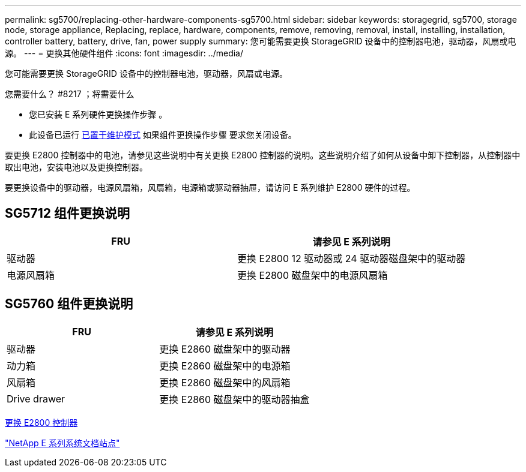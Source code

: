 ---
permalink: sg5700/replacing-other-hardware-components-sg5700.html 
sidebar: sidebar 
keywords: storagegrid, sg5700, storage node, storage appliance, Replacing, replace, hardware, components, remove, removing, removal, install, installing, installation, controller battery, battery, drive, fan, power supply 
summary: 您可能需要更换 StorageGRID 设备中的控制器电池，驱动器，风扇或电源。 
---
= 更换其他硬件组件
:icons: font
:imagesdir: ../media/


[role="lead"]
您可能需要更换 StorageGRID 设备中的控制器电池，驱动器，风扇或电源。

.您需要什么？ #8217 ；将需要什么
* 您已安装 E 系列硬件更换操作步骤 。
* 此设备已运行 xref:placing-appliance-into-maintenance-mode.adoc[已置于维护模式] 如果组件更换操作步骤 要求您关闭设备。


要更换 E2800 控制器中的电池，请参见这些说明中有关更换 E2800 控制器的说明。这些说明介绍了如何从设备中卸下控制器，从控制器中取出电池，安装电池以及更换控制器。

要更换设备中的驱动器，电源风扇箱，风扇箱，电源箱或驱动器抽屉，请访问 E 系列维护 E2800 硬件的过程。



== SG5712 组件更换说明

|===
| FRU | 请参见 E 系列说明 


 a| 
驱动器
 a| 
更换 E2800 12 驱动器或 24 驱动器磁盘架中的驱动器



 a| 
电源风扇箱
 a| 
更换 E2800 磁盘架中的电源风扇箱

|===


== SG5760 组件更换说明

|===
| FRU | 请参见 E 系列说明 


 a| 
驱动器
 a| 
更换 E2860 磁盘架中的驱动器



 a| 
动力箱
 a| 
更换 E2860 磁盘架中的电源箱



 a| 
风扇箱
 a| 
更换 E2860 磁盘架中的风扇箱



 a| 
Drive drawer
 a| 
更换 E2860 磁盘架中的驱动器抽盒

|===
xref:replacing-e2800-controller.adoc[更换 E2800 控制器]

http://mysupport.netapp.com/info/web/ECMP1658252.html["NetApp E 系列系统文档站点"^]
